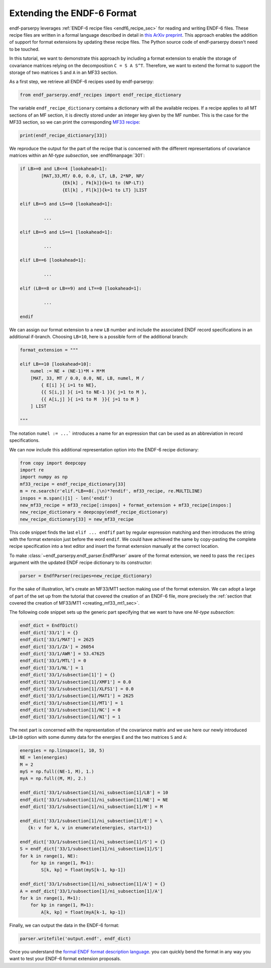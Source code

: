 .. _guide_format_extension:

Extending the ENDF-6 Format
===========================

endf-parserpy leverages
:ref:`ENDF-6 recipe files <endf6_recipe_sec>`
for reading and writing ENDF-6 files.
These recipe files are written in a
formal language described in
detail in `this ArXiv preprint
<https://arxiv.org/abs/2312.08249>`_.
This approach enables the addition of support
for format extensions by
updating these recipe files.
The Python source code of endf-parserpy
doesn't need to be touched.

In this tutorial, we want to demonstrate
this approach by including a format
extension to enable the storage
of covariance matrices relying on the
decomposition ``C = S A S^T``.
Therefore, we want to extend the format
to support the storage of two matrices
``S`` and ``A`` in an MF33 section.

As a first step, we retrieve all
ENDF-6 recipes used by endf-parserpy:

.. code:: python

    from endf_parserpy.endf_recipes import endf_recipe_dictionary

The variable ``endf_recipe_dictionary`` contains a dictionary
with all the available recipes.
If a recipe applies to all MT sections of an MF section, it
is directly stored under an integer key given by the MF number.
This is the case for the MF33 section, so we can print the corresponding
`MF33 recipe <https://github.com/IAEA-NDS/endf-parserpy/blob/main/endf_parserpy/endf_recipes/endf_recipe_mf33.py>`_:

.. code:: python

   print(endf_recipe_dictionary[33])


We reproduce the output for the part of the recipe
that is concerned with the different representations
of covariance matrices within an *NI-type subsection*,
see :endf6manpage:`301`:

.. code:: text

	if LB>=0 and LB<=4 [lookahead=1]:
		[MAT,33,MT/ 0.0, 0.0, LT, LB, 2*NP, NP/
			{Ek[k] , Fk[k]}{k=1 to (NP-LT)}
			{El[k] , Fl[k]}{k=1 to LT} ]LIST

	elif LB==5 and LS==0 [lookahead=1]:

		 ...

	elif LB==5 and LS==1 [lookahead=1]:

		 ...

	elif LB==6 [lookahead=1]:

		 ...

	elif (LB==8 or LB==9) and LT==0 [lookahead=1]:

		 ...

	endif


We can assign our format extension to a new ``LB`` number
and include the associated ENDF record specifications
in an additional if-branch. Choosing ``LB=10``, here
is a possible form of the additional branch:

.. code:: python

    format_extension = """

    elif LB==10 [lookahead=10]:
        numel := NE + (NE-1)*M + M*M
        [MAT, 33, MT / 0.0, 0.0, NE, LB, numel, M /
            { E[i] }{ i=1 to NE},
            {{ S[i,j] }{ i=1 to NE-1 }}{ j=1 to M },
            {{ A[i,j] }{ i=1 to M  }}{ j=1 to M }
        ] LIST

    """

The notation ``numel := ...``` introduces a
name for an expression that can be used
as an abbreviation in record specifications.

We can now include this additional representation
option into the ENDF-6 recipe dictionary:

.. code:: python

    from copy import deepcopy
    import re
    import numpy as np
    mf33_recipe = endf_recipe_dictionary[33]
    m = re.search(r'elif.*LB==8(.|\n)*?endif', mf33_recipe, re.MULTILINE)
    inspos = m.span()[1] - len('endif')
    new_mf33_recipe = mf33_recipe[:inspos] + format_extension + mf33_recipe[inspos:]
    new_recipe_dictionary = deepcopy(endf_recipe_dictionary)
    new_recipe_dictionary[33] = new_mf33_recipe

This code snippet finds the last ``elif ... endfif`` part
by regular expression matching and then introduces the
string with the format extension just before the word ``endif``.
We could have achieved the same by copy-pasting the
complete recipe specification into a text editor and
insert the format extension manually at the correct location.

To make :class:`~endf_parserpy.endf_parser.EndfParser` aware
of the format extension, we need to pass the ``recipes`` argument
with the updated ENDF recipe dictionary to its constructor:

.. code:: python

   parser = EndfParser(recipes=new_recipe_dictionary)


For the sake of illustration, let's create an
MF33/MT1 section making use of the format extension.
We can adopt a large of part of the set up from the
tutorial that covered the creation of an ENDF-6 file,
more precisely the :ref:`section that covered the
creation of MF33/MT1 <creating_mf33_mt1_sec>`.

The following code snippet sets up the generic part
specifying that we want to have one *NI-type subsection*:

.. code:: python

    endf_dict = EndfDict()
    endf_dict['33/1'] = {}
    endf_dict['33/1/MAT'] = 2625
    endf_dict['33/1/ZA'] = 26054
    endf_dict['33/1/AWR'] = 53.47625
    endf_dict['33/1/MTL'] = 0
    endf_dict['33/1/NL'] = 1
    endf_dict['33/1/subsection[1]'] = {}
    endf_dict['33/1/subsection[1]/XMF1'] = 0.0
    endf_dict['33/1/subsection[1]/XLFS1'] = 0.0
    endf_dict['33/1/subsection[1]/MAT1'] = 2625
    endf_dict['33/1/subsection[1]/MT1'] = 1
    endf_dict['33/1/subsection[1]/NC'] = 0
    endf_dict['33/1/subsection[1]/NI'] = 1


The next part is concerned with the representation
of the covariance matrix and we use here our
newly introduced ``LB=10`` option with some
dummy data for the energies ``E`` and the two
matrices ``S`` and ``A``:

.. code:: python

    energies = np.linspace(1, 10, 5)
    NE = len(energies)
    M = 2
    myS = np.full((NE-1, M), 1.)
    myA = np.full((M, M), 2.)

    endf_dict['33/1/subsection[1]/ni_subsection[1]/LB'] = 10
    endf_dict['33/1/subsection[1]/ni_subsection[1]/NE'] = NE
    endf_dict['33/1/subsection[1]/ni_subsection[1]/M'] = M

    endf_dict['33/1/subsection[1]/ni_subsection[1]/E'] = \
       {k: v for k, v in enumerate(energies, start=1)}

    endf_dict['33/1/subsection[1]/ni_subsection[1]/S'] = {}
    S = endf_dict['33/1/subsection[1]/ni_subsection[1]/S']
    for k in range(1, NE):
        for kp in range(1, M+1):
            S[k, kp] = float(myS[k-1, kp-1])

    endf_dict['33/1/subsection[1]/ni_subsection[1]/A'] = {}
    A = endf_dict['33/1/subsection[1]/ni_subsection[1]/A']
    for k in range(1, M+1):
        for kp in range(1, M+1):
            A[k, kp] = float(myA[k-1, kp-1])


Finally, we can output the data in the ENDF-6 format:

.. code:: python

   parser.writefile('output.endf', endf_dict)


Once you understand the `formal ENDF format description language
<https://arxiv.org/abs/2312.08249>`_.
you can quickly bend the format in any way you want to
test your ENDF-6 format extension proposals.
